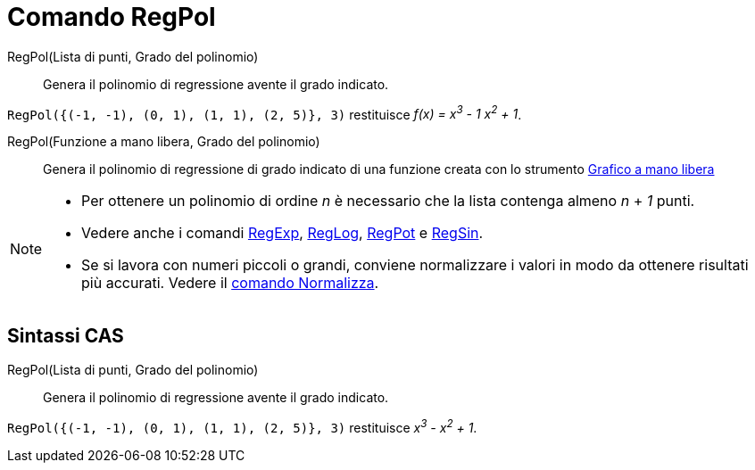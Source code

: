 = Comando RegPol
:page-en: commands/FitPoly
ifdef::env-github[:imagesdir: /it/modules/ROOT/assets/images]

RegPol(Lista di punti, Grado del polinomio)::
  Genera il polinomio di regressione avente il grado indicato.

[EXAMPLE]
====

`++RegPol({(-1, -1), (0, 1), (1, 1), (2, 5)}, 3)++` restituisce _f(x) = x^3^ - 1 x^2^ + 1_.

====

RegPol(Funzione a mano libera, Grado del polinomio)::
  Genera il polinomio di regressione di grado indicato di una funzione creata con lo strumento
  xref:/tools/Grafico_a_mano_libera.adoc[Grafico a mano libera]

[NOTE]
====

* Per ottenere un polinomio di ordine _n_ è necessario che la lista contenga almeno _n_ + _1_ punti.
* Vedere anche i comandi xref:/commands/RegExp.adoc[RegExp], xref:/commands/RegLog.adoc[RegLog],
xref:/commands/RegPot.adoc[RegPot] e xref:/commands/RegSin.adoc[RegSin].
* Se si lavora con numeri piccoli o grandi, conviene normalizzare i valori in modo da ottenere risultati più accurati.
Vedere il xref:/commands/Normalizza.adoc[comando Normalizza].

====

== Sintassi CAS

RegPol(Lista di punti, Grado del polinomio)::
  Genera il polinomio di regressione avente il grado indicato.

[EXAMPLE]
====

`++RegPol({(-1, -1), (0, 1), (1, 1), (2, 5)}, 3)++` restituisce _x^3^ - x^2^ + 1_.

====
